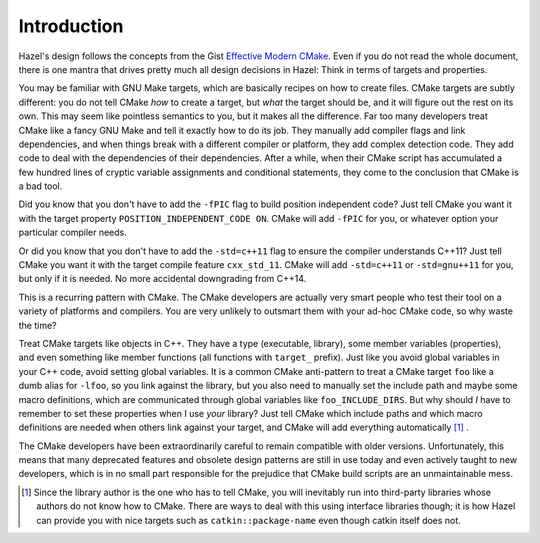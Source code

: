 Introduction
============

Hazel's design follows the concepts from the Gist `Effective Modern CMake`_.
Even if you do not read the whole document, there is one mantra that drives
pretty much all design decisions in Hazel: Think in terms of targets and
properties.

You may be familiar with GNU Make targets, which are basically recipes on how
to create files. CMake targets are subtly different: you do not tell CMake
`how` to create a target, but `what` the target should be, and it will figure
out the rest on its own. This may seem like pointless semantics to you, but it
makes all the difference. Far too many developers treat CMake like a fancy GNU
Make and tell it exactly how to do its job. They manually add compiler flags
and link dependencies, and when things break with a different compiler or
platform, they add complex detection code. They add code to deal with the
dependencies of their dependencies. After a while, when their CMake script has
accumulated a few hundred lines of cryptic variable assignments and conditional
statements, they come to the conclusion that CMake is a bad tool.

Did you know that you don't have to add the ``-fPIC`` flag to build position
independent code? Just tell CMake you want it with the target property
``POSITION_INDEPENDENT_CODE ON``. CMake will add ``-fPIC`` for you, or whatever
option your particular compiler needs.

Or did you know that you don't have to add the ``-std=c++11`` flag to ensure
the compiler understands C++11? Just tell CMake you want it with the target
compile feature ``cxx_std_11``. CMake will add ``-std=c++11`` or
``-std=gnu++11`` for you, but only if it is needed. No more accidental
downgrading from C++14.

This is a recurring pattern with CMake. The CMake developers are actually very
smart people who test their tool on a variety of platforms and compilers. You
are very unlikely to outsmart them with your ad-hoc CMake code, so why waste
the time?

Treat CMake targets like objects in C++. They have a type (executable,
library), some member variables (properties), and even something like member
functions (all functions with ``target_`` prefix). Just like you avoid global
variables in your C++ code, avoid setting global variables. It is a common
CMake anti-pattern to treat a CMake target ``foo`` like a dumb alias for
``-lfoo``, so you link against the library, but you also need to manually set
the include path and maybe some macro definitions, which are communicated
through global variables like ``foo_INCLUDE_DIRS``. But why should `I` have to
remember to set these properties when I use `your` library? Just tell CMake
which include paths and which macro definitions are needed when others link
against your target, and CMake will add everything automatically [#f1]_ .

The CMake developers have been extraordinarily careful to remain compatible
with older versions. Unfortunately, this means that many deprecated features
and obsolete design patterns are still in use today and even actively taught to
new developers, which is in no small part responsible for the prejudice that
CMake build scripts are an unmaintainable mess.

.. _Effective Modern CMake: https://gist.github.com/mbinna/c61dbb39bca0e4fb7d1f73b0d66a4fd1

.. [#f1]

    Since the library author is the one who has to tell CMake, you will
    inevitably run into third-party libraries whose authors do not know
    how to CMake. There are ways to deal with this using interface libraries
    though; it is how Hazel can provide you with nice targets such as
    ``catkin::package-name`` even though catkin itself does not.
